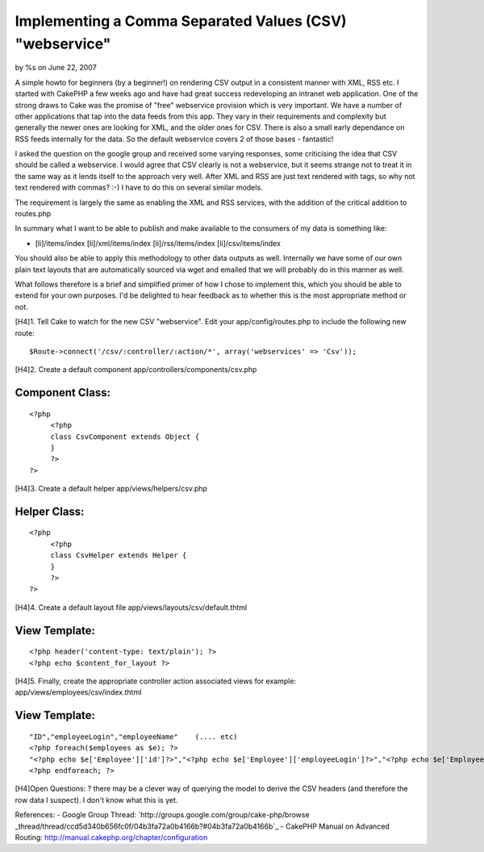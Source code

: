 

Implementing a Comma Separated Values (CSV) "webservice"
========================================================

by %s on June 22, 2007

A simple howto for beginners (by a beginner!) on rendering CSV output
in a consistent manner with XML, RSS etc.
I started with CakePHP a few weeks ago and have had great success
redeveloping an intranet web application. One of the strong draws to
Cake was the promise of "free" webservice provision which is very
important. We have a number of other applications that tap into the
data feeds from this app. They vary in their requirements and
complexity but generally the newer ones are looking for XML, and the
older ones for CSV. There is also a small early dependance on RSS
feeds internally for the data. So the default webservice covers 2 of
those bases - fantastic!

I asked the question on the google group and received some varying
responses, some criticising the idea that CSV should be called a
webservice. I would agree that CSV clearly is not a webservice, but it
seems strange not to treat it in the same way as it lends itself to
the approach very well. After XML and RSS are just text rendered with
tags, so why not text rendered with commas? :-) I have to do this on
several similar models.

The requirement is largely the same as enabling the XML and RSS
services, with the addition of the critical addition to routes.php

In summary what I want to be able to publish and make available to the
consumers of my data is something like:

+ [li]/items/index [li]/xml/items/index [li]/rss/items/index
  [li]/csv/items/index

You should also be able to apply this methodology to other data
outputs as well. Internally we have some of our own plain text layouts
that are automatically sourced via wget and emailed that we will
probably do in this manner as well.

What follows therefore is a brief and simplified primer of how I chose
to implement this, which you should be able to extend for your own
purposes. I'd be delighted to hear feedback as to whether this is the
most appropriate method or not.

[H4]1. Tell Cake to watch for the new CSV "webservice".
Edit your app/config/routes.php to include the following new route:

::

    
         $Route->connect('/csv/:controller/:action/*', array('webservices' => 'Csv'));

[H4]2. Create a default component app/controllers/components/csv.php

Component Class:
````````````````

::

    <?php 
         <?php
         class CsvComponent extends Object {
         }
         ?>
    ?>

[H4]3. Create a default helper app/views/helpers/csv.php

Helper Class:
`````````````

::

    <?php 
         <?php
         class CsvHelper extends Helper {
         }
         ?>
    ?>

[H4]4. Create a default layout file
app/views/layouts/csv/default.thtml

View Template:
``````````````

::

    
         <?php header('content-type: text/plain'); ?>
         <?php echo $content_for_layout ?>

[H4]5. Finally, create the appropriate controller action associated
views
for example: app/views/employees/csv/index.thtml

View Template:
``````````````

::

    
         "ID","employeeLogin","employeeName"    (.... etc)
         <?php foreach($employees as $e); ?>
         "<?php echo $e['Employee']['id']?>","<?php echo $e['Employee']['employeeLogin']?>","<?php echo $e['Employee']['employeeName']?>"
         <?php endforeach; ?>

[H4]Open Questions:
? there may be a clever way of querying the model to derive the CSV
headers (and therefore the row data I suspect). I don't know what this
is yet.

References:
- Google Group Thread: `http://groups.google.com/group/cake-php/browse
_thread/thread/ccd5d340b656fc0f/04b3fa72a0b4166b?#04b3fa72a0b4166b`_ -
CakePHP Manual on Advanced Routing:
`http://manual.cakephp.org/chapter/configuration`_

.. _http://manual.cakephp.org/chapter/configuration: http://manual.cakephp.org/chapter/configuration
.. _http://groups.google.com/group/cake-php/browse_thread/thread/ccd5d340b656fc0f/04b3fa72a0b4166b?#04b3fa72a0b4166b: http://groups.google.com/group/cake-php/browse_thread/thread/ccd5d340b656fc0f/04b3fa72a0b4166b?#04b3fa72a0b4166b
.. meta::
    :title: Implementing a Comma Separated Values (CSV) "webservice"
    :description: CakePHP Article related to webservices,beginner,csv,Tutorials
    :keywords: webservices,beginner,csv,Tutorials
    :copyright: Copyright 2007 
    :category: tutorials

